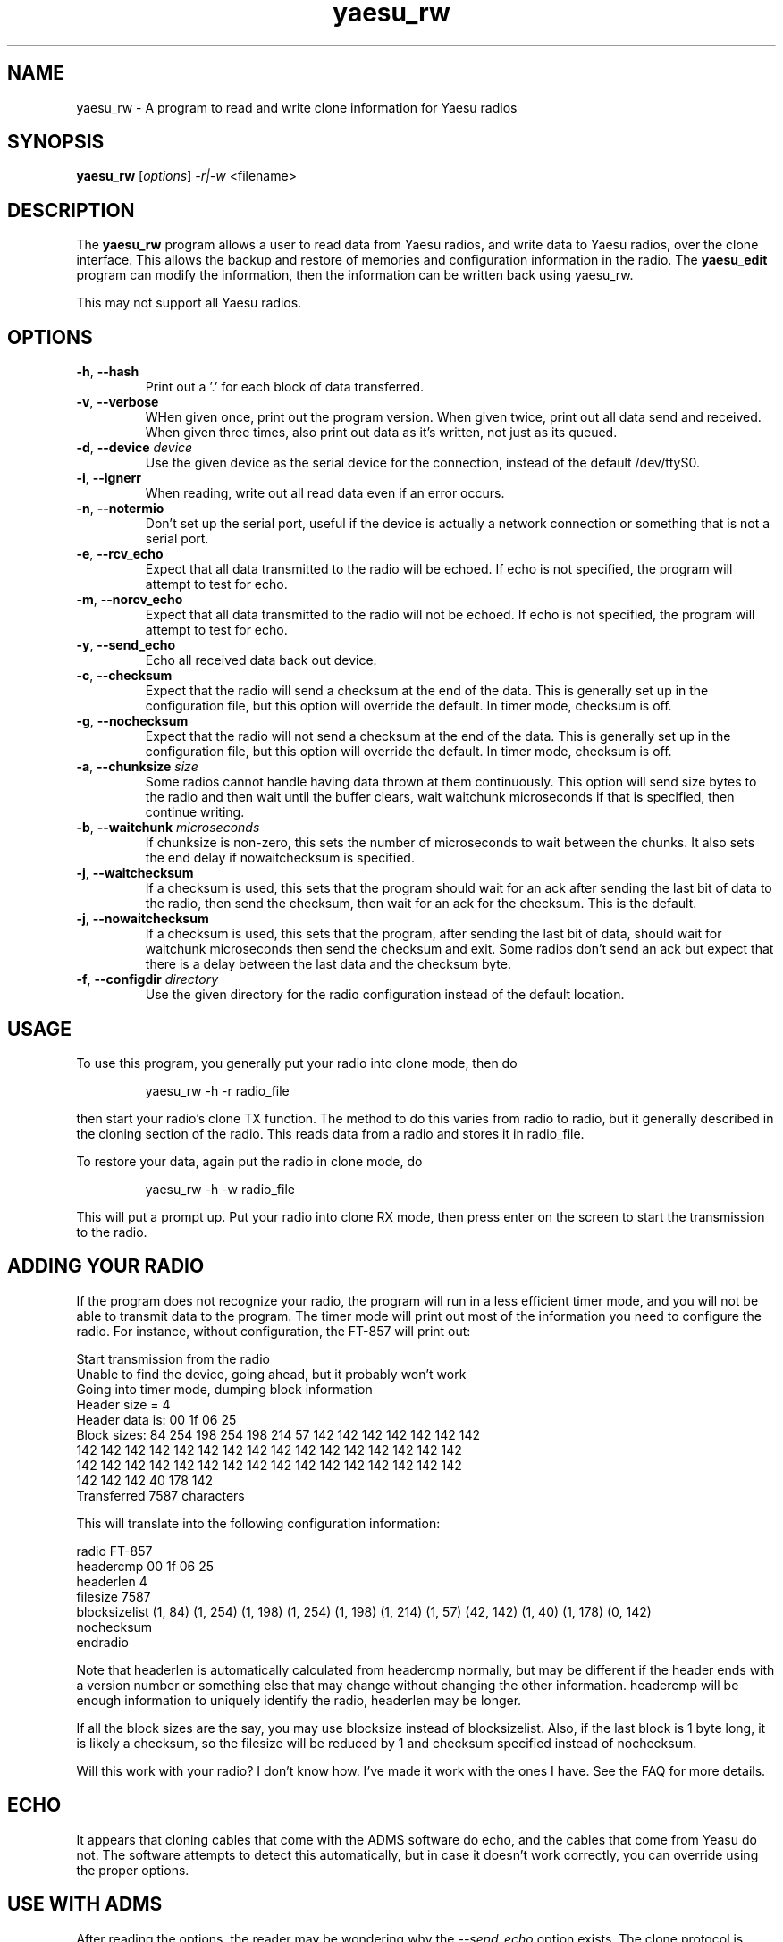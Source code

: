 .TH yaesu_rw 1 11/02/09 Yaesu "Yaesu radio clone program"

.SH NAME
yaesu_rw \- A program to read and write clone information for Yaesu radios

.SH SYNOPSIS
.B yaesu_rw
[\fIoptions\fR]
\fI\-r|\-w\fR
<filename> 

.SH DESCRIPTION
The
.BR yaesu_rw
program allows a user to read data from Yaesu radios, and write data
to Yaesu radios, over the clone interface.  This allows the backup
and restore of memories and configuration information in the radio.  The
.B yaesu_edit
program can modify the information, then the information can be
written back using yaesu_rw.

This may not support all Yaesu radios.

.SH OPTIONS
.TP
\fB\-h\fR, \fB\-\-hash\fR
Print out a '.' for each block of data transferred.

.TP
\fB\-v\fR, \fB\-\-verbose\fR
WHen given once, print out the program version.  When given twice,
print out all data send and received.  When given three times, also
print out data as it's written, not just as its queued.

.TP
\fB\-d\fR, \fB\-\-device\fR \fIdevice\fR
Use the given device as the serial device for the connection, instead of
the default /dev/ttyS0.

.TP
\fB\-i\fR, \fB\-\-ignerr\fR
When reading, write out all read data even if an error occurs.

.TP
\fB\-n\fR, \fB\-\-notermio\fR
Don't set up the serial port, useful if the device is actually a network
connection or something that is not a serial port.

.TP
\fB\-e\fR, \fB\-\-rcv_echo\fR 
Expect that all data transmitted to the radio will be echoed.  If echo
is not specified, the program will attempt to test for echo.

.TP
\fB\-m\fR, \fB\-\-norcv_echo\fR
Expect that all data transmitted to the radio will not be echoed.  If echo
is not specified, the program will attempt to test for echo.

.TP
\fB\-y\fR, \fB\-\-send_echo\fR
Echo all received data back out device.

.TP
\fB\-c\fR, \fB\-\-checksum\fR
Expect that the radio will send a checksum at the end of the data.  This is
generally set up in the configuration file, but this option will override
the default.  In timer mode, checksum is off.

.TP
\fB\-g\fR, \fB\-\-nochecksum\fR
Expect that the radio will not send a checksum at the end of the data.  This is
generally set up in the configuration file, but this option will override
the default.  In timer mode, checksum is off.

.TP
\fB\-a\fR, \fB\-\-chunksize\fR \fIsize\fR
Some radios cannot handle having data thrown at them continuously.  This
option will send size bytes to the radio and then wait until the buffer
clears, wait waitchunk microseconds if that is specified, then continue
writing.

.TP
\fB\-b\fR, \fB\-\-waitchunk\fR \fImicroseconds\fR
If chunksize is non-zero, this sets the number of microseconds to wait
between the chunks.  It also sets the end delay if nowaitchecksum is
specified.

.TP
\fB\-j\fR, \fB\-\-waitchecksum\fR
If a checksum is used, this sets that the program should wait for an
ack after sending the last bit of data to the radio, then send the
checksum, then wait for an ack for the checksum.  This is the default.

.TP
\fB\-j\fR, \fB\-\-nowaitchecksum\fR
If a checksum is used, this sets that the program, after sending the
last bit of data,  should wait for waitchunk microseconds then send
the checksum and exit.  Some radios don't send an ack but expect that
there is a delay between the last data and the checksum byte.

.TP
\fB\-f\fR, \fB\-\-configdir\fR \fIdirectory\fR
Use the given directory for the radio configuration instead of the default
location.

.SH "USAGE"
To use this program, you generally put your radio into clone mode, then do
.IP
yaesu_rw -h -r radio_file
.PP
then start your radio's clone TX function.  The method to do this varies from
radio to radio, but it generally described in the cloning section of the
radio.  This reads data from a radio and stores it in radio_file.

To restore your data, again put the radio in clone mode, do
.IP
yaesu_rw -h -w radio_file
.PP
This will put a prompt up.  Put your radio into clone RX mode, then press
enter on the screen to start the transmission to the radio.

.SH "ADDING YOUR RADIO"
If the program does not recognize your radio, the program will run in a
less efficient timer mode, and you will not be able to transmit data to
the program.  The timer mode will print out most of the information you
need to configure the radio.  For instance, without configuration, the
FT-857 will print out:
.P
 Start transmission from the radio
 Unable to find the device, going ahead, but it probably won't work
 Going into timer mode, dumping block information
 Header size = 4
 Header data is: 00 1f 06 25
 Block sizes: 84 254 198 254 198 214 57 142 142 142 142 142 142 142
  142 142 142 142 142 142 142 142 142 142 142 142 142 142 142 142
  142 142 142 142 142 142 142 142 142 142 142 142 142 142 142 142
  142 142 142 40 178 142
 Transferred 7587 characters
.P
This will translate into the following configuration information:
.P
 radio FT-857
    headercmp 00 1f 06 25
    headerlen 4
    filesize  7587
    blocksizelist (1, 84) (1, 254) (1, 198) (1, 254) (1, 198) \
        (1, 214) (1, 57) (42, 142) (1, 40) (1, 178) (0, 142)
    nochecksum
 endradio
.P
Note that headerlen is automatically calculated from headercmp normally,
but may be different if the header ends with a version number or something
else that may change without changing the other information.  headercmp
will be enough information to uniquely identify the radio, headerlen may
be longer.
.P
If all the block sizes are the say, you may use blocksize instead of
blocksizelist.  Also, if the last block is 1 byte long, it is likely a
checksum, so the filesize will be reduced by 1 and checksum specified
instead of nochecksum.
.P
Will this work with your radio?  I don't know how.  I've made it work with
the ones I have.  See the FAQ for more details.

.SH "ECHO"
It appears that cloning cables that come with the ADMS software do echo, and
the cables that come from Yeasu do not.  The software attempts to detect
this automatically, but in case it doesn't work correctly, you can override
using the proper options.

.SH "USE WITH ADMS"
After reading the options, the reader may be wondering why the
\fI\-\-send_echo\fR option exists.  The clone protocol is moderately
symmetric, so it is possible to use this software with ADMS.  ADMS is
a piece of software for using the clone mode on Yaesu (and other)
radios; it comes from a company named RT Systems, and it seems to work
fine, but it only works on Windows.  That is obviously not acceptable,
a Linux version should be available.
.P
Why would you want to use this program with ADMS?  Well, if you are
trying to decode the meaning of the contents of the data, changing a
value, turning the radio off, turning it back on in clone mode,
sending the data, turning the radio off, etc. is a very tedious
process.  If you have ADMS, it is much easier to make the change in
ADMS and send the data, make another change, send the data, etc.
.P
However, ADMS, at least on the versions I have, expects characters to
be echoed by the interface.  Thus the \fI\-\-send_echo\fR option.

.SH "SEE ALSO"
.B yaesu_edit.1

.BR /etc/yaesu_conf/radios
has the description of the configuration file as comments.

.SH "KNOWN PROBLEMS"
None

.SH AUTHOR
.PP
Corey Minyard <minyard@acm.org>, AE5KM
